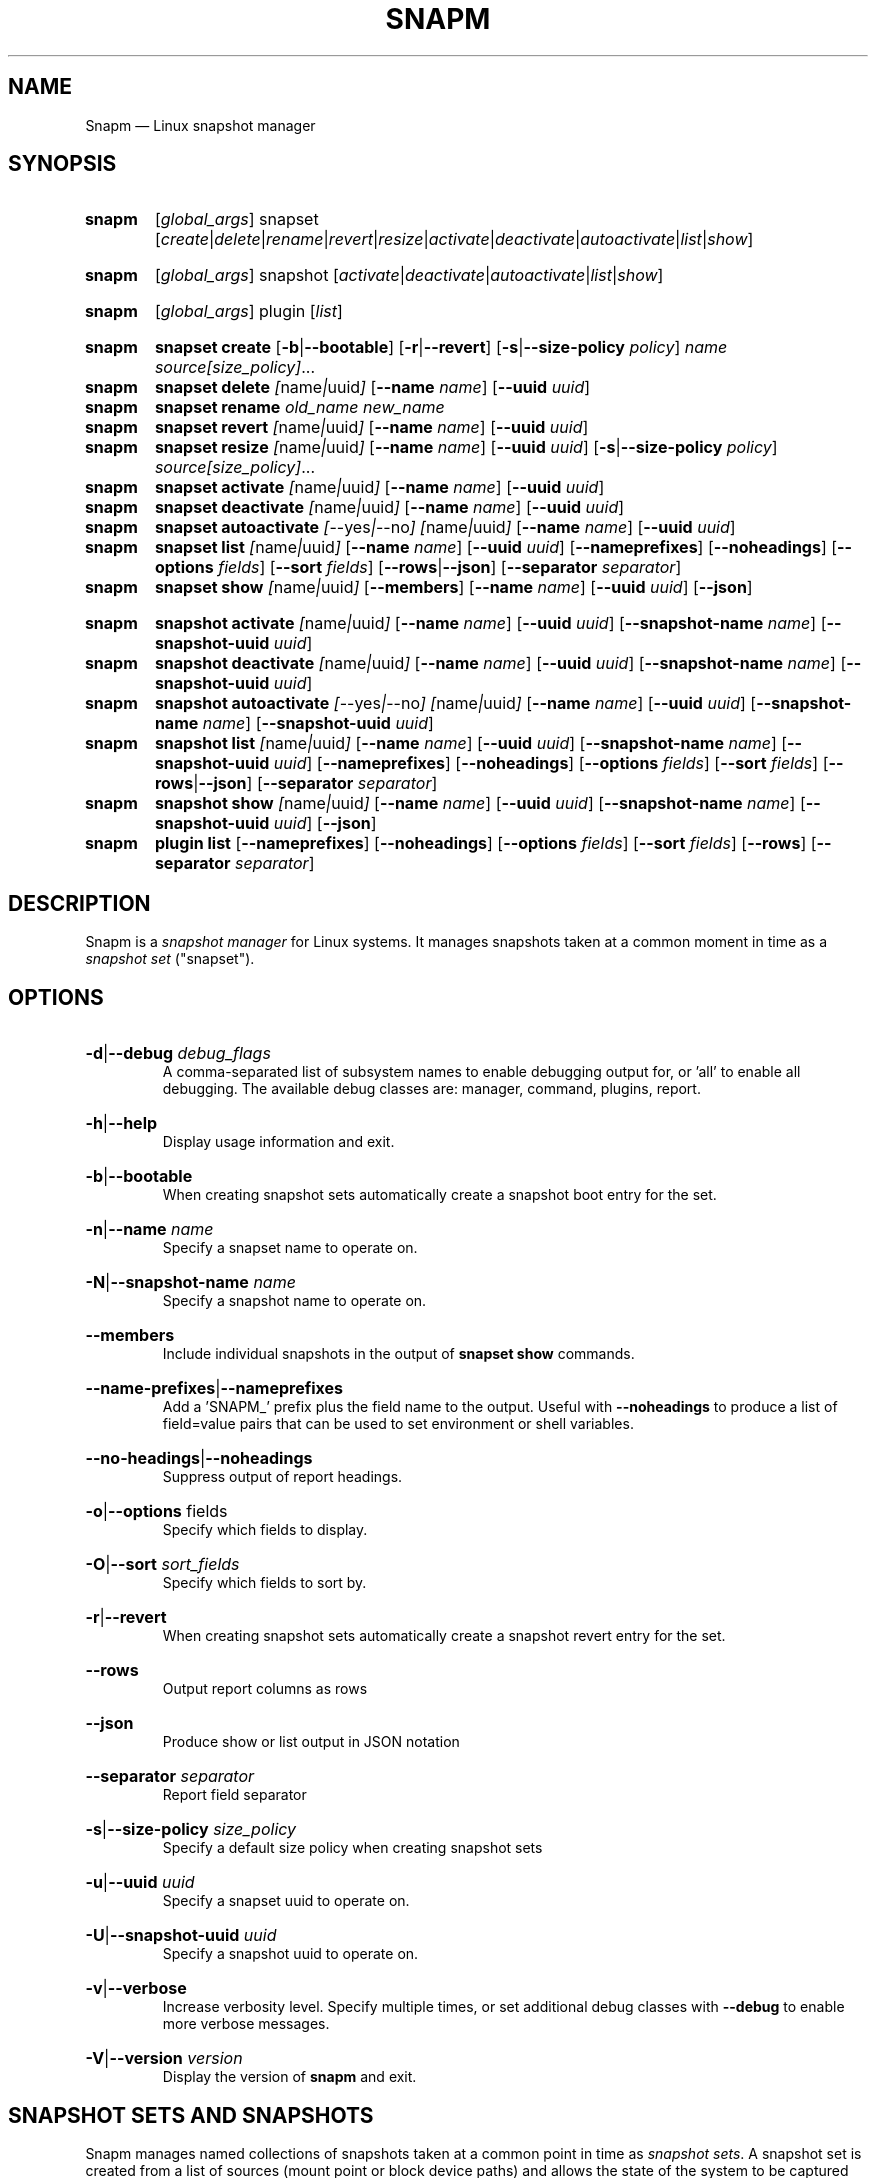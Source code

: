 .TH SNAPM 8 "Dec 05 2024" "Linux" "MAINTENANCE COMMANDS"

.de ARG_GLOBAL
.  RI [ global_args ]
..
.
.de ARG_SNAPSET_TYPE
.  RI snapset
..
.
.de ARG_SNAPSET_COMMANDS
.  RI [ create | delete | rename | revert | resize | activate | deactivate | autoactivate | list | show ]
..
.
.de ARG_SNAPSHOT_TYPE
.  RI snapshot
..
.
.de ARG_SNAPSHOT_COMMANDS
.  RI [ activate | deactivate | autoactivate | list | show ]
..
.de ARG_PLUGIN_TYPE
.  RI plugin
..
.de ARG_PLUGIN_COMMANDS
.  RI [ list ]
..
.
..
.SH NAME
.
Snapm \(em Linux snapshot manager
.
.SH SYNOPSIS
.
.PD 0
.HP
.B snapm
.de CMD_SNAPSET_COMMAND
.  ad l
.  ARG_GLOBAL
.  ARG_SNAPSET_TYPE
.  ARG_SNAPSET_COMMANDS
.  ad b
..
.CMD_SNAPSET_COMMAND

.
.HP
.B snapm
.de CMD_SNAPSHOT_COMMAND
.  ad l
.  ARG_GLOBAL
.  ARG_SNAPSHOT_TYPE
.  ARG_SNAPSHOT_COMMANDS
.  ad b
..
.CMD_SNAPSHOT_COMMAND

.
.HP
.B snapm
.de CMD_PLUGIN_COMMAND
.  ad l
.  ARG_GLOBAL
.  ARG_PLUGIN_TYPE
.  ARG_PLUGIN_COMMANDS
.  ad b
..
.CMD_PLUGIN_COMMAND

.HP
.B snapm
.de CMD_SNAPSET_CREATE
.  ad l
.  BR snapset
.  BR \fBcreate
.  RB [ -b | --bootable ]
.  RB [ -r | --revert ]
.  RB [ -s | --size-policy
.  IR policy ]
.  IR \fIname\fP
.  IR \fIsource[size_policy]\fP ...
.  ad b
..
.CMD_SNAPSET_CREATE
.
.HP
.B snapm
.de CMD_SNAPSET_DELETE
.  ad l
.  BR snapset
.  BR \fBdelete
.  IR [ name | uuid ]
.  RB [ --name
.  IR name ]
.  RB [ --uuid
.  IR uuid ]
.  ad b
..
.CMD_SNAPSET_DELETE
.
.HP
.B snapm
.de CMD_SNAPSET_RENAME
.  ad l
.  BR snapset
.  BR \fBrename
.  IR old_name
.  IR new_name
.  ad b
..
.CMD_SNAPSET_RENAME
.
.HP
.B snapm
.de CMD_SNAPSET_REVERT
.  ad l
.  BR snapset
.  BR \fBrevert
.  IR [ name | uuid ]
.  RB [ --name
.  IR name ]
.  RB [ --uuid
.  IR uuid ]
.  ad b
..
.CMD_SNAPSET_REVERT
.
.HP
.B snapm
.de CMD_SNAPSET_RESIZE
.  ad l
.  BR snapset
.  BR \fBresize
.  IR [ name | uuid ]
.  RB [ --name
.  IR name ]
.  RB [ --uuid
.  IR uuid ]
.  RB [ -s | --size-policy
.  IR policy ]
.  IR \fIsource[size_policy]\fP ...
.  ad b
..
.CMD_SNAPSET_RESIZE
.
.HP
.B snapm
.de CMD_SNAPSET_ACTIVATE
.  ad l
.  BR snapset
.  BR \fBactivate
.  IR [ name | uuid ]
.  RB [ --name
.  IR name ]
.  RB [ --uuid
.  IR uuid ]
.  ad b
..
.CMD_SNAPSET_ACTIVATE
.
.HP
.B snapm
.de CMD_SNAPSET_DEACTIVATE
.  ad l
.  BR snapset
.  BR \fBdeactivate
.  IR [ name | uuid ]
.  RB [ --name
.  IR name ]
.  RB [ --uuid
.  IR uuid ]
.  ad b
..
.CMD_SNAPSET_DEACTIVATE
.
.HP
.B snapm
.de CMD_SNAPSET_AUTOACTIVATE
.  ad l
.  BR snapset
.  BR \fBautoactivate
.  IR [ --yes | --no ]
.  IR [ name | uuid ]
.  RB [ --name
.  IR name ]
.  RB [ --uuid
.  IR uuid ]
.  ad b
..
.CMD_SNAPSET_AUTOACTIVATE
.
.HP
.B snapm
.de CMD_SNAPSET_LIST
.  ad l
.  BR snapset
.  BR \fBlist
.  IR [ name | uuid ]
.  RB [ --name
.  IR name ]
.  RB [ --uuid
.  IR uuid ]
.  RB [ --nameprefixes ]
.  RB [ --noheadings ]
.  RB [ --options
.  IR fields ]
.  RB [ --sort
.  IR fields ]
.  RB [ --rows | --json ]
.  RB [ --separator
.  IR separator ]
.  ad b
..
.CMD_SNAPSET_LIST
.
.HP
.B snapm
.de CMD_SNAPSET_SHOW
.  BR snapset
.  BR \fBshow
.  IR [ name | uuid ]
.  RB [ --members ]
.  RB [ --name
.  IR name ]
.  RB [ --uuid
.  IR uuid ]
.  RB [ --json ]
.  ad b
..
.CMD_SNAPSET_SHOW

.
.HP
.B snapm
.de CMD_SNAPSHOT_ACTIVATE
.  ad l
.  BR snapshot
.  BR \fBactivate
.  IR [ name | uuid ]
.  RB [ --name
.  IR name ]
.  RB [ --uuid
.  IR uuid ]
.  RB [ --snapshot-name
.  IR name ]
.  RB [ --snapshot-uuid
.  IR uuid ]
.  ad b
..
.CMD_SNAPSHOT_ACTIVATE
.
.HP
.B snapm
.de CMD_SNAPSHOT_DEACTIVATE
.  ad l
.  BR snapshot
.  BR \fBdeactivate
.  IR [ name | uuid ]
.  RB [ --name
.  IR name ]
.  RB [ --uuid
.  IR uuid ]
.  RB [ --snapshot-name
.  IR name ]
.  RB [ --snapshot-uuid
.  IR uuid ]
.  ad b
..
.CMD_SNAPSHOT_DEACTIVATE
.
.HP
.B snapm
.de CMD_SNAPSHOT_AUTOACTIVATE
.  ad l
.  BR snapshot
.  BR \fBautoactivate
.  IR [ --yes | --no ]
.  IR [ name | uuid ]
.  RB [ --name
.  IR name ]
.  RB [ --uuid
.  IR uuid ]
.  RB [ --snapshot-name
.  IR name ]
.  RB [ --snapshot-uuid
.  IR uuid ]
.  ad b
..
.CMD_SNAPSHOT_AUTOACTIVATE
.
.HP
.B snapm
.de CMD_SNAPSHOT_LIST
.  ad l
.  BR snapshot
.  BR \fBlist
.  IR [ name | uuid ]
.  RB [ --name
.  IR name ]
.  RB [ --uuid
.  IR uuid ]
.  RB [ --snapshot-name
.  IR name ]
.  RB [ --snapshot-uuid
.  IR uuid ]
.  RB [ --nameprefixes ]
.  RB [ --noheadings ]
.  RB [ --options
.  IR fields ]
.  RB [ --sort
.  IR fields ]
.  RB [ --rows | --json ]
.  RB [ --separator
.  IR separator ]
.  ad b
..
.CMD_SNAPSHOT_LIST
.
.HP
.B snapm
.de CMD_SNAPSHOT_SHOW
.  BR snapshot
.  BR \fBshow
.  IR [ name | uuid ]
.  RB [ --name
.  IR name ]
.  RB [ --uuid
.  IR uuid ]
.  RB [ --snapshot-name
.  IR name ]
.  RB [ --snapshot-uuid
.  IR uuid ]
.  RB [ --json ]
.  ad b
..
.CMD_SNAPSHOT_SHOW
.
.HP
.B snapm
.de CMD_PLUGIN_LIST
.  BR plugin
.  BR \fBlist
.  RB [ --nameprefixes ]
.  RB [ --noheadings ]
.  RB [ --options
.  IR fields ]
.  RB [ --sort
.  IR fields ]
.  RB [ --rows ]
.  RB [ --separator
.  IR separator ]
.  ad b
..
.CMD_PLUGIN_LIST

.
.PD
.ad b
.
.SH DESCRIPTION
.
Snapm is a \fIsnapshot manager\fP for Linux systems. It manages snapshots taken
at a common moment in time as a \fIsnapshot set\fP ("snapset").

.SH OPTIONS
.
.HP
.BR -d | --debug
.IR debug_flags
.br
A comma-separated list of subsystem names to enable debugging output
for, or 'all' to enable all debugging. The available debug classes
are: manager, command, plugins, report.
.
.HP
.BR -h | --help
.br
Display usage information and exit.
.
.HP
.BR -b | --bootable
.br
When creating snapshot sets automatically create a snapshot boot entry
for the set.
.
.HP
.BR -n | --name
.IR name
.br
Specify a snapset name to operate on.
.
.HP
.BR -N | --snapshot-name
.IR name
.br
Specify a snapshot name to operate on.
.
.HP
.BR --members
.br
Include individual snapshots in the output of \fBsnapset show\fP commands.
.
.HP
.BR --name-prefixes | --nameprefixes
.br
Add a 'SNAPM_' prefix plus the field name to the output. Useful with
\fB--noheadings\fP to produce a list of field=value pairs that can be used
to set environment or shell variables.
.
.HP
.BR --no-headings | --noheadings
.br
Suppress output of report headings.
.
.HP
.BR -o | --options
.RI fields
.br
Specify which fields to display.
.br
.HP
.BR -O | --sort
.IR sort_fields
.br
Specify which fields to sort by.
.
.HP
.BR -r | --revert
.br
When creating snapshot sets automatically create a snapshot revert entry
for the set.
.
.HP
.BR --rows
.br
Output report columns as rows
.
.HP
.BR --json
.br
Produce show or list output in JSON notation
.
.HP
.BR --separator
.IR separator
.br
Report field separator
.
.HP
.BR -s | --size-policy
.IR size_policy
.br
Specify a default size policy when creating snapshot sets
.
.HP
.BR -u | --uuid
.IR uuid
.br
Specify a snapset uuid to operate on.
.
.HP
.BR -U | --snapshot-uuid
.IR uuid
.br
Specify a snapshot uuid to operate on.
.
.HP
.BR -v | --verbose
.br
Increase verbosity level. Specify multiple times, or set additional
debug classes with \fB--debug\fP to enable more verbose messages.
.
.HP
.BR -V | --version
.IR version
.br
Display the version of \fBsnapm\fP and exit.
.
.SH SNAPSHOT SETS AND SNAPSHOTS
.
Snapm manages named collections of snapshots taken at a common point in time as
\fIsnapshot sets\fP. A snapshot set is created from a list of sources (mount
point or block device paths) and allows the state of the system to be captured
spanning over several volumes.  Valid characters for snapset names are A-Z,
a-z, 0-9, -, ., and +. Snapshot sets and snapshots are also identified by a
unique UUID value. The terms \fIsnapshot set\fP and \fIsnapset\fP are used
interchangeably in this manual page.

A plugin model is used to map mount points or devices onto possible snapshot
\fIproviders\fP. A provider plugin must exist for each source path specified
when creating a snapshot set. The current plugins support LVM2 copy-on-write,
LVM2 thin provisioned and Stratis snapshots.

The \fIsnapset\fP subcommand allows snapsets to be created, deleted,
enumerated, renamed, reverted, and activated or deactivated.

The \fIsnapshot\fP subcommand provides access to information describing
individual snapshots that are part of a snapshot set, for example the device
path and snapshot status.
.
.P
.B Snapshot set and snapshot status
.P
Snapshots from different providers may exist in several possible states: some
providers allow snapshots to be in an \fIactive\fP or \fIinactive\fP state and
snapshots for some providers (for example LVM2 Copy-on-Write snapshots) have a
specific size for the snapshot data store. If this space is completely consumed
the snapshot becomes \fIinvalid\fP and can no longer be accessed.

When a revert is executed for a snapshot set that is currently mounted the
status of the snapshot set is \fIreverting\fP. If the snapshot set is in use
(either the origin or snapshot volumes are mounted) The revert will take place
the next time the volumes making up the snapshot set are activated.

The status of a snapset is an aggregation of the status of the individual
snapshots it contains: if any snapshots are \fIinactive\fP then the overall
status of the snapset is also \fIinactive\fP. If any snapshots within the set
are \fIinvalid\fP then the snapshot set status as a whole is also
\fIinvalid\fP.
.P
.B Snapshot size policies
.P
An optional size policy hint can be specified when creating a snapshot set,
either as a global default or individually for each source path. The policy is
used at creation time to check that sufficient space is present.

For snapshot providers that require a fixed space to be allocated for the
snapshot the policy is used to determine the size of the snapshot backing
store.

There are currently four types of size policy that can be used to specify the
space required:
.sp
.PD 0
.TP 16
.B FIXED
A fixed size with optional unit suffix (MiB, GiB, TiB, etc.).
.TP
.B %FREE
A percentage of the free space available from 0 to 100%.
.TP
.B %USED
A percentage of the space currently consumed on the mount point, as reported
by \fIdf\fP. Values greater than 100% can be used to allow the existing content
to be completely overwritten without running out of space. This policy can only
be applied to snapshot sources that correspond to mounted file systems.
.TP
.B %SIZE
A percentage of the size of the origin volume from 0 to 100%.
.PD
.
.P
.br
The default size policy mounted volumes if none is specified is 200%USED. The
default size policy for unmounted block devices is 25%SIZE.
.
.P
.B Snapshot Set Commands
.P
.
.HP
.B snapm
.CMD_SNAPSET_CREATE
.br
Create a new snapshot set using the specified list of mount points and block
devices.

The newly created snapset is displayed on the terminal on success:

.br
#
.B snapm snapset create backup / /home /var /opt /srv
.br
SnapsetName:      backup
.br
Sources:          /, /home, /var, /opt, /srv
.br
NrSnapshots:      5
.br
Time:             2024-12-05 17:46:12
.br
UUID:             87c89914-51a5-5043-8513-667100213243
.br
Status:           Inactive
.br
Autoactivate:     no
.br
Bootable:         no
.br

When creating snapshot sets \fB--bootable\fP and \fB--revert\fP can optionally
be used to automatically create snapshot boot and revert boot entries
respectively.

A size policy can be specified on the create command line, either as a global
default or individually for each source path. To specify a default policy use
the \fB--size-policy\fP argument.  To specify a per-source path size policy
append the policy to the source path separated by the \fB:\fP character:

.br
#
.B snapm snapset create backup --size-policy 25%FREE /:4G /home /var
.br
SnapsetName:      backup
.br
Sources:          /, /home, /var
.br
NrSnapshots:      3
.br
Time:             2024-12-05 17:47:19
.br
UUID:             4106d5b5-b521-504d-8822-8826594debb5
.br
Status:           Inactive
.br
Autoactivate:     no
.br
Bootable:         no
.br

.br
Snapshot providers that do not allocate a fixed size for snapshot data will
check for available space according to the policy at creation time but do not
enforce a fixed size for individual snapshots: space is allocated from the
available pool on an as-needed basis.
.
.HP
.B snapm
.CMD_SNAPSET_DELETE
.br
Delete the specified snapset. The snapset to delete may be specified
either by its \fBname\fP or \fBuuid\fP.
.
.HP
.B snapm
.CMD_SNAPSET_RENAME
.br
Rename an existing snapset. The snapset to be renamed is specified as
\fBold_name\fP and the new name is given as \fBnew_name\fP.
.
.HP
.B snapm
.CMD_SNAPSET_REVERT
.br
Revert an existing snapset, re-setting the content of the origin volumes
to the state they were in at the time the snapset was created. The snapset
to be reverted may be specified either by its \fBname\fP or \fBuuid\fP.

Rolling back a snapshot set with mounted and in-use origin volumes will
schedule the revert to take place the next time that the volumes are
activated, for example by booting into a configured revert boot entry for
the snapshot set.
.
.HP
.B snapm
.CMD_SNAPSET_RESIZE
.br
Resize the members of an existing snapshot set, re-applying size policies to
one or more of the snapshots making up the set. The snapshot set to resize may
be specified by either its \fBname\fP or \fBuuid\fP.

For snapshot providers that require a fixed space to be allocated to the
snapshot this command will physically resize the corresponding snapshot
according to the given size policy (lvm2cow). For snapshot providers that
dynamically allocate space the command will check that the requested space is
available at the time of the resize command. An error is returned if the
specified size policies cannot be satisfied.

Size policies may be specified on a per-source basis using the same syntax as
the \fBsnapset create\fP command. A default size policy can be set using the
\fB--size-policy\fP argument. If no source paths are specified the command
applies the default size policy to each member of the snapshot set.
.
.HP
.B snapm
.CMD_SNAPSET_ACTIVATE
.br
Attempt to activate snapshots making up snapsets. If no argument is given the
command will attempt to activate all snapshots of all snapsets present on the
system. If a \fBname\fP or \fBuuid\fP is specified then only that snapset will
be activated.

Not all snapshot providers support optional activation for snapshot volumes:
for these providers activate and deactivate have no effect on volume
availability.
.
.HP
.B snapm
.CMD_SNAPSET_DEACTIVATE
.br
Attempt to deactivate snapshots making up snapsets. If no argument is given the
command will attempt to deactivate all snapshots of all snapsets present on the
system. If a \fBname\fP or \fBuuid\fP is specified then only that snapset will
be deactivated.

Not all snapshot providers support optional activation for snapshot volumes:
for these providers activate and deactivate have no effect on volume
availability.
.
.HP
.B snapm
.CMD_SNAPSET_AUTOACTIVATE
.br
Enable or disable snapshot autoactivation for snapsets matching selection
criteria. Some snapshot providers (lvm2-thin) support optional snapshot volume
activation when activating resources for e.g. at boot time. The \fBsnapset
autoactivate\fP subcommand allows control of this behaviour for snapshot sets
managed by \fBsnapm\fP.
.
.HP
.B snapm
.CMD_SNAPSET_LIST
.br
Output a tabular report of snapsets.

Displays a report with one snapset per line, containing fields describing the
properties of the configured snapshot sets.

The list of fields to display is given with \fB-o|--options\fP as a comma
separated list of field names. To obtain a list of available fields run
\&'\fBsnapm snapset list -o help\fP'. If the list of fields begins with the
\&'\fB+\fP' character the specified fields are appended to the default field
list. Otherwise the given list of fields replaces the default set of report
fields.

The \fB--rows\fP, \fB--noheadings\fP, and \fB--nameprefixes\fP options can be
used to generate output in a machine readable form, suitable for setting shell
or environment variables.

Report output may be sorted by multiple user-defined keys using the \fB--sort\fP
option. The option expects a comma separated list of keys, with optional
\fB+\fP and \fB-\fP prefixes indicating ascending and descending sort for
that field respectively.
.
.HP
.B snapm
.CMD_SNAPSET_SHOW
.br
Display snapsets matching selection criteria on standard out. If the
\fB--members\fP option is given individual snapshots are included in the
output.
.
.P
.B Snapshot Commands
.P
.
.HP
.B snapm
.CMD_SNAPSHOT_ACTIVATE
.br
Attempt to activate individual snapshots matching selection criteria. If no
argument is given the command will attempt to activate all snapshots of all
snapsets present on the system. If a snapshot or snapset \fBname\fP or
\fBuuid\fP is specified then only matching volumes will be activated.

Not all snapshot providers support optional activation for snapshot volumes:
for these providers activate and deactivate have no effect on volume
availability.
.
.HP
.B snapm
.CMD_SNAPSHOT_DEACTIVATE
.br
Attempt to deactivate individual snapshots matching selection criteria. If no
argument is given the command will attempt to deactivate all snapshots of all
snapsets present on the system. If a snapshot or snapset \fBname\fP or
\fBuuid\fP is specified then only matching volumes will be deactivated.

Not all snapshot providers support optional activation for snapshot volumes:
for these providers activate and deactivate have no effect on volume
availability.
.
.HP
.B snapm
.CMD_SNAPSHOT_AUTOACTIVATE
.br
Enable or disable snapshot autoactivation for individual snapshots matching
selection criteria. Some snapshot providers (lvm2-thin) support optional
snapshot volume activation when activating resources for e.g. at boot time. The
\fBsnapshot autoactivate\fP subcommand allows control of this behaviour for
individual snapshots managed by \fBsnapm\fP.
.
.HP
.B snapm
.CMD_SNAPSHOT_LIST
.br
Output a tabular report of snapshots.

Displays a report with one snapshot per line, containing fields describing the
properties of the configured snapshots.

The list of fields to display is given with \fB--options\fP as a comma separated
list of field names. To obtain a list of available fields run '\fBsnapm snapshot
list -o help\fP'. If the list of fields begins with the '\fB+\fP' character the
specified fields are appended to the default field list. Otherwise the given
list of fields replaces the default set of report fields.

The \fB--rows\fP, \fB--noheadings\fP, and \fB--nameprefixes\fP options can be
used to generate output in a machine readable form, suitable for setting shell
or environment variables.

Report output may be sorted by multiple user-defined keys using the \fB--sort\fP
option. The option expects a comma separated list of keys, with optional
\fB+\fP and \fB-\fP prefixes indicating ascending and descending sort for
that field respectively.
.
.HP
.B snapm
.CMD_SNAPSHOT_SHOW
.br
Display snapshots matching selection criteria on standard out.
.
.P
.B Plugin Commands
.P
.
.HP
.B snapm
.CMD_PLUGIN_LIST
.br
Output a tabular report of plugins.

Displays a report with one plugin per line, containing fields describing the
properties of the available plugins.

The list of fields to display is given with \fB--options\fP as a comma separated
list of field names. To obtain a list of available fields run '\fBsnapm plugin
list -o help\fP'. If the list of fields begins with the '\fB+\fP' character the
specified fields are appended to the default field list. Otherwise the given
list of fields replaces the default set of report fields.

The \fB--rows\fP, \fB--noheadings\fP, and \fB--nameprefixes\fP options can be
used to generate output in a machine readable form, suitable for setting shell
or environment variables.

Report output may be sorted by multiple user-defined keys using the \fB--sort\fP
option. The option expects a comma separated list of keys, with optional
\fB+\fP and \fB-\fP prefixes indicating ascending and descending sort for
that field respectively.
.
.SH BOOTING AND ROLLING BACK SNAPSHOT SETS
.
Snapshot manager integrates with the \fBboom(8)\fP boot manager to facilitate
booting and rolling back snapshot sets. Specifying the \fB-b|--bootable\fP or
\fB-r|--revert\fP arguments when creating a snapshot set will cause
\fBsnapm\fP to create a snapshot boot or revert boot entry respectively. In
order for a snapshot set to be made with boot or revert support it must
include a snapshot of the root filesystem.

The snapshot boot entry allows the system to boot into the state of the system
at the time the snapshot was created. This can be used to inspect the previous
state of the system or to quickly recover from a failed update or
reconfiguration.

In order to reset the system back to the state at the time the snapshot set was
created the revert boot entry is used \fIafter\fP issuing a \fBsnapm snapset
revert\fP command. After running the \fBrevert\fP command the system should
be rebooted into the revert boot entry. This will start the revert
operation on all affected volumes.

Note that rolling back a snapshot set will also destroy the snapshot set since
the snapshot volumes are folded back into the origin devices. Following the
revert the snapshot set will no longer appear in the output of \fBsnapm
snapset list\fP or \fBsnapm snapset show\fP commands.
.
.SH REPORTING COMMANDS
.
Both the \fBsnapset list\fP and \fBsnapshot list\fP commands use a common
reporting system to display the results of the query. The selection of fields,
and the order in which they are displayed may be controlled to produce custom
report formats using the \fB\-o\fP/\fB\-\-options\fP argument. The report
output can also be optionally sorted by one or more field values using the
\fB\-O\fP/\fB\-\-sort\fP argument.
.P
To display the available fields for a given report type use the special field
name \fIhelp\fP:
.br
#
.B snapm snapset list -o help
.br
Snapshot set Fields
.br
-------------------
.br
  name         - Snapshot set name [str]
.br
  uuid         - Snapshot set UUID [uuid]
.br
  timestamp    - Snapshot set creation time as a UNIX epoch value [num]
.br
  time         - Snapshot set creation time [time]
.br
  nr_snapshots - Number of snapshots [num]
.br
  sources      - Snapshot set sources [strlist]
.br
  mountpoints  - Snapshot set mount points [strlist]
.br
  devices      - Snapshot set devices [strlist]
.br
  status       - Snapshot set status [str]
.br
  autoactivate - Autoactivation status [str]
.br
  bootable     - Configured for snapshot boot [str]
.br
  bootentry    - Snapshot set boot entry [sha]
.br
  revertentry  - Snapshot set revert boot entry [sha]
.br
.
.SH REPORT FIELDS
.
The \fBsnapm\fP reports provide several types of field that may be added to the
default field set for either snapset or snapshot reports, or used to create
custom reports.
.
.SS Snapshot sets
.
Snapshot set fields provide information about snapsets as a whole, including
the name, number of snapshots, mount points, status and UUID.
.TP
.B name
The name of this snapshot set.
.TP
.B uuid
The UUID of this snapshot set.
.TP
.B timestamp
The snapshot set creation time as a UNIX epoch value.
.TP
.B time
The snapshot set creation time as a human readable string.
.TP
.B nr_snapshots
The number of snapshots contained in this snapshot set.
.TP
.B sources
The list of sources (devices or mount points) contained in this snapshot set.
.TP
.B mountpoints
The list of mount points contained in this snapshot set.
.TP
.B devices
The list of block devices contained in this snapshot set.
.TP
.B status
The current status of this snapshot set. Possible values are \fIActive\fP,
\fIInactive\fP, and \fIInvalid\fP.
.TP
.B autoactivate
The autoactivation setting for this snapshot set.
.TP
.B bootentry
The \fBboot identifier\fP of the boot loader entry configured to boot this
snapshot set, or the empty string if no boot entry has been created.
.TP
.B revertentry
The \fBboot identifier\fP of the boot loader entry configured to revert
this snapshot set following a merge operation, or the empty string if no
revert boot entry has been created.
.
.SS Snapshots
.
Snapshot fields provide information about the snapshots that make up snapsets,
including the fields available in the snapset report as well as fields specific
to individual snapshots.
.TP
.B snapshot_name
The provider-specific name used to refer to the snapshot.
.TP
.B snapshot_uuid
The snapshot UUID.
.TP
.B origin
The origin volume that this snapshot refers to.
.TP
.B mountpoint
The path to the mount point where this snapshot was taken from.
.TP
.B devpath
The provider-specific path to the device used to mount this snapshot.
.TP
.B provider
A string representing the snapshot provider plugin used to create this
snapshot.
.TP
.B status
The current status of this snapshot. Possible values are \fIActive\fP,
\fIInactive\fP, and \fIInvalid\fP.
.TP
.B size
The size of the snapshot as a human readable string.
.TP
.B free
The amount of free space available to the snapshot as a human readbale string.
.TP
.B size_bytes
The size of the snapshot in bytes.
.TP
.B free_bytes
The amount of free space available to the snapshot in bytes.
.TP
.B autoactivate
Whether this snapshot is configured for autoactivation.
.P
.
.SS JSON output
.
Reports can optionally be output in JSON notation by using the \fB--json\fP
argument.
.SH EXAMPLES
List the available snapshot sets
.br
#
.B snapm snapset list
.br
SnapsetName  Time                 NrSnapshots Status   Sources
.br
backup       2024-12-05 17:53:10            4 Active   /, /opt, /srv, /var
.br
userdata     2024-12-05 17:53:22            2 Inactive /data, /home
.br
.P
List the available snapshots
.br
#
.B snapm snapshot list
.br
SnapsetName  Name                                          Origin              Source  Status   Size     Free     Autoactivate Provider
.br
backup       fedora/root-snapset_backup_1733421190_-       /dev/fedora/root    /       Active     8.8GiB   8.8GiB yes          lvm2-cow
.br
backup       fedora/var-snapset_backup_1733421190_-var     /dev/fedora/var     /var    Active     6.4GiB   6.4GiB yes          lvm2-cow
.br
backup       p1/fs2-snapset_backup_1733421190_-srv         /dev/stratis/p1/fs2 /srv    Active     2.0GiB   3.2GiB yes          stratis
.br
backup       p1/fs1-snapset_backup_1733421190_-opt         /dev/stratis/p1/fs1 /opt    Active     1.0GiB   3.2GiB yes          stratis
.br
.P
Create a new snapshot set from the mount points /, /home, and /var
.br
#
.B snapm snapset create backup / /home /var
.br
SnapsetName:      backup
.br
Sources:          /, /home, /var
.br
NrSnapshots:      3
.br
Time:             2024-12-05 17:57:05
.br
UUID:             b9b4cd96-75a5-5826-a26b-b617c06bd877
.br
Status:           Active
.br
Autoactivate:     no
.br
Bootable:         no
.br
.P
Create a bootable snapshot set from the mount points /, /home, and /var
.br
#
.B snapm snapset create -br upgrade / /home /var
.br
SnapsetName:      upgrade
.br
Sources:          /, /home, /var
.br
NrSnapshots:      3
.br
Time:             2024-12-05 17:58:37
.br
UUID:             1a2b5bc4-e123-5553-a4a3-6ba798baa945
.br
Status:           Active
.br
Autoactivate:     yes
.br
Bootable:         yes
.br
BootEntries:
.br
  SnapshotEntry:  f3a98eb
.br
  RevertEntry:    79bfab1
.br
.P
Delete the snapset named 'backup'
.br
#
.B snapm snapset delete backup
.br
.P
Activate all snapshot sets with verbose output
.br
#
.B snapm -v snapset activate
.br
INFO - Activated 2 snapshot sets
.br
.P
Rename the snapset 'backup' to 'oldbackup'
.br
#
.B snapm snapset rename backup oldbackup
.br
.P
Display the snapset named 'upgrade'
.br
#
.B snapm snapset show upgrade
.br
SnapsetName:      upgrade
.br
Sources:          /, /var, /home
.br
NrSnapshots:      3
.br
Time:             2024-12-05 17:58:37
.br
UUID:             b5752dfa-b3a0-5a1d-ab1d-0cab2c41e0c9
.br
Status:           Active
.br
Autoactivate:     yes
.br
Bootable:         no
.br
.P
Display the snapshot with UUID b201bdba-89b7-5014-a80d-f5d4b9a690ed
.br
#
.B snapm snapshot show -U b201bdba-89b7-5014-a80d-f5d4b9a690ed
.br
Name:           fedora/home-snapset_upgrade_1733421517_-home
.br
SnapsetName:    upgrade
.br
Origin:         /dev/fedora/home
.br
Time:           2024-12-05 17:58:37
.br
Source:         /home
.br
MountPoint:     /home
.br
Provider:       lvm2-thin
.br
UUID:           b201bdba-89b7-5014-a80d-f5d4b9a690ed
.br
Status:         Active
.br
Size:           1.0GiB
.br
Free:           1.9GiB
.br
Autoactivate:   yes
.br
DevicePath:     /dev/fedora/home-snapset_upgrade_1733421517_-home
.br
VolumeGroup:    fedora
.br
LogicalVolume:  home-snapset_upgrade_1733421517_-home
.br
.P
.SH AUTHORS
.
Bryn M. Reeves <bmr@redhat.com>
.
.SH SEE ALSO
.
.BR boom(8)
.br
Snapm project page: https://github.com/snapshotmanager/snapm
.br
Boom project page: https://github.com/snapshotmanager/boom
.br
LVM2 resource page: https://www.sourceware.org/lvm2/
.br
Stratis resource page: https://stratis-storage.github.io/
.br
